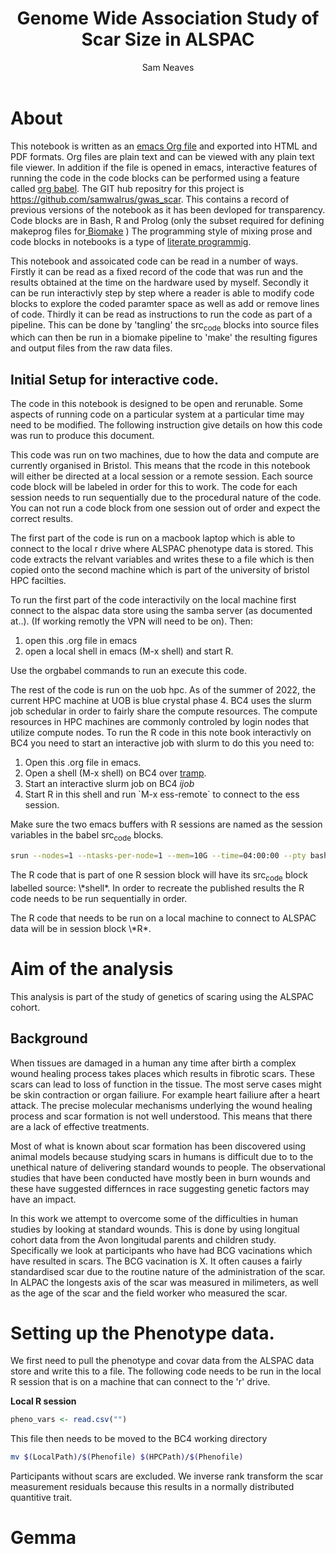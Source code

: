 #+TITLE: Genome Wide Association Study of Scar Size in ALSPAC
#+AUTHOR: Sam Neaves

* About

This notebook is written as an [[https://orgmode.org][emacs Org file]] and exported into HTML
and PDF formats. 
Org files are plain text and can be viewed with any plain text file
viewer. 
In addition if the file is opened in emacs, interactive features of
running the code in the code blocks can be performed using a feature called
[[https://orgmode.org/worg/org-contrib/babel/][org babel]].
The GIT hub repositry for this project is https://github.com/samwalrus/gwas_scar. 
This contains a record of previous versions of the notebook as it has
been devloped for transparency. 
Code blocks are in Bash, R and Prolog (only the subset required for
defining makeprog files for[[https://github.com/evoldoers/biomake][ Biomake]] )
The programming style of mixing prose and code blocks in notebooks is
a type of [[https://en.wikipedia.org/wiki/Literate_programming][literate programmig]].

This notebook and assoicated code can be read in a number of ways.
Firstly it can be read as a fixed record of the code that was run and the
results obtained at the time on the hardware used by myself.
Secondly it can be run interactivly step by step where a reader is
able to modify code blocks to explore the coded paramter space as well
as add or remove lines of code.
Thirdly it can be read as instructions to run the code as part
of a pipeline.
This can be done by 'tangling' the src_code blocks into source files
which can then be run in a biomake pipeline to  'make' the resulting
figures and output files from the raw data files.

** Initial Setup for interactive code.

The code in this notebook is designed to be open and rerunable. 
Some aspects of running code on a particular system at a particular
time may need to be modified.
The following instruction give details on how this code was run to
produce this document.

This code was run on two machines, due to how the data and compute are
currently organised in Bristol.
This means that the rcode in this notebook will either be directed at
a local session or a remote session.
Each source code block will be labeled in order for this to work.
The code for each session needs to run sequentially due to the
procedural nature of the code.
You can not run a code block from one session out of order and expect
the correct results.

The first part of the code is run on a macbook laptop which is able to
connect to the local r drive where ALSPAC phenotype data is stored.
This code extracts the relvant variables and writes these to a file
which is then copied onto the second machine which is part of the
university of bristol HPC facilties.

To run the first part of the code interactivily on the local machine first connect to
the alspac data store using the samba server (as documented at..).
(If working remotly the VPN will need to be on). 
Then:
1. open this .org file in emacs
2. open a local shell in emacs (M-x shell) and start R.

Use the orgbabel commands to run an execute this code.


The rest of the code is run on the uob hpc.
As of the summer of 2022, the current HPC machine at UOB is blue crystal phase 4. 
BC4 uses the slurm job schedular in order to fairly share the compute
resources. 
The compute resources in HPC machines are commonly controled by login
nodes that utilize compute nodes.
To run the R code in this note book interactivly on BC4 you need to
start an interactive job with slurm to do this you
need to:
1. Open this .org file in emacs.
2. Open a shell (M-x shell) on BC4 over [[https://www.emacswiki.org/emacs/TrampMode][tramp]].
3. Start an interactive slurm job on BC4 [[ijob]]
4. Start R in this shell and run `M-x ess-remote` to connect to the
   ess session.

Make sure the two emacs buffers with R sessions are named as the
session variables in the babel src_code blocks.

#+NAME: ijob
#+PROPERTY: header-args :eval never-export
#+BEGIN_SRC bash
srun --nodes=1 --ntasks-per-node=1 --mem=10G --time=04:00:00 --pty bash -i
#+END_src


The R code that is part of one R session block will have its src_code
block labelled source: \*shell*. In order to recreate the published
results the R code needs to be run sequentially in order.

The R code that needs to be run on a local machine to connect to
ALSPAC data will be in session block \*R*.


* Aim of the analysis

This analysis is part of the study of genetics of scaring using the
ALSPAC cohort.

** Background

When tissues are damaged in a human any time after birth a complex
wound healing process takes places which results in fibrotic scars. 
These scars can lead to loss of function in the tissue. 
The most serve cases might be skin contraction or organ failiure.
For example heart failiure after a heart attack.
The precise molecular mechanisms underlying the wound healing process
and scar formation is not well
understood.
This means that there are a lack of effective treatments.

Most of what is known about scar formation has been discovered using
animal models because studying scars in humans is difficult due to to
the unethical nature of delivering standard wounds to people.
The observational studies that have been conducted have mostly been in
burn wounds and these have suggested differnces in race suggesting
genetic factors may have an impact.

In this work we attempt to overcome some of the difficulties in human
studies by looking at standard wounds.
This is done by using longitual cohort data from the Avon longitudal
parents and children study.
Specifically we look at participants who have had BCG vacinations
which have resulted in scars.
The BCG vacination is X.
It often causes a fairly standardised scar due to the routine nature
of the administration of the scar.
In ALPAC the longests axis of the scar was measured in milimeters, as
well as the age of the scar and the field worker who measured the scar.

* Setting up the Phenotype data.

We first need to pull the phenotype and covar data from the ALSPAC
data store and write this to a file. 
The following code needs to be run in the local R session that is on a
machine that can connect to the 'r' drive.

*Local R session*
#+NAME: get_vars
#+BEGIN_SRC R :session *shell* :results output
pheno_vars <- read.csv("")

#+END_SRC

This file then needs to be moved to the BC4 working directory

#+NAME: move_pheno
#+PROPERTY: header-args :eval never-export
#+BEGIN_SRC bash
mv $(LocalPath)/$(Phenofile) $(HPCPath)/$(Phenofile)
#+END_src


Participants without scars are excluded.
We inverse rank transform the scar measurement residuals because this
results in a normally distributed quantitive trait.

* Gemma
